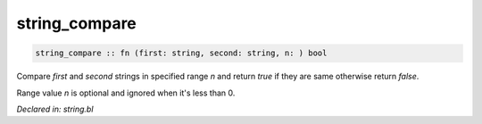 .. _string_compare:

string_compare
==============
.. code-block:: bl

    string_compare :: fn (first: string, second: string, n: ) bool

Compare `first` and `second` strings in specified range `n` and return `true` if they are same 
otherwise return `false`.

Range value `n` is optional and ignored when it's less than 0.



*Declared in: string.bl*
